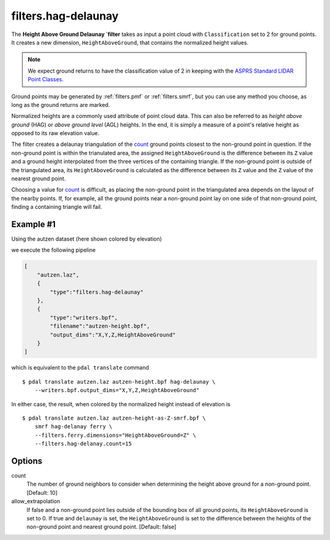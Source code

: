 .. _filters.hag-delaunay:

filters.hag-delaunay
===============================================================================

The **Height Above Ground Delaunay `filter** takes as input a point cloud with
``Classification`` set to 2 for ground points.  It creates a new dimension,
``HeightAboveGround``, that contains the normalized height values.

.. note::

   We expect ground returns to have the classification value of 2 in keeping
   with the `ASPRS Standard LIDAR Point Classes
   <http://www.asprs.org/a/society/committees/standards/LAS_1_4_r13.pdf>`_.

Ground points may be generated by :ref:`filters.pmf` or
:ref:`filters.smrf`, but you can use any method
you choose, as long as the ground returns are marked.

Normalized heights are a commonly used attribute of point cloud data. This can
also be referred to as *height above ground* (HAG) or *above ground level* (AGL)
heights. In the end, it is simply a measure of a point's relative height as
opposed to its raw elevation value.

The filter creates a delaunay triangulation of the `count`_ ground points
closest to the non-ground point in question.  If the non-ground point is
within the trianulated area, the assigned ``HeightAboveGround`` is the
difference between its ``Z`` value and a ground height interpolated from
the three vertices of the containing triangle.  If the non-ground point
is outside of the triangulated area, its ``HeightAboveGround`` is calculated
as the difference between its ``Z`` value and the ``Z`` value of the
nearest ground point.

Choosing a value for `count`_ is difficult, as placing the non-ground
point in the triangulated area depends on the layout of the nearby points.
If, for example, all the ground points near a non-ground point lay on
one side of that non-ground point, finding a containing triangle will fail.

.. embed::

Example #1
----------

Using the autzen dataset (here shown colored by elevation)

.. image:: ./images/autzen-elevation.png
   :height: 400px

we execute the following pipeline

.. code-block:: json

  [
      "autzen.laz",
      {
          "type":"filters.hag-delaunay"
      },
      {
          "type":"writers.bpf",
          "filename":"autzen-height.bpf",
          "output_dims":"X,Y,Z,HeightAboveGround"
      }
  ]

which is equivalent to the ``pdal translate`` command

::

    $ pdal translate autzen.laz autzen-height.bpf hag-delaunay \
        --writers.bpf.output_dims="X,Y,Z,HeightAboveGround"

In either case, the result, when colored by the normalized height instead of
elevation is

.. image:: ./images/autzen-height.png
   :height: 400px

::

    $ pdal translate autzen.laz autzen-height-as-Z-smrf.bpf \
        smrf hag-delanay ferry \
        --filters.ferry.dimensions="HeightAboveGround=Z" \
        --filters.hag-delanay.count=15

Options
-------------------------------------------------------------------------------

_`count`
    The number of ground neighbors to consider when determining the height
    above ground for a non-ground point.  [Default: 10]

allow_extrapolation
    If false and a non-ground point lies outside of the bounding box of
    all ground points, its ``HeightAboveGround`` is set to 0.  If true
    and ``delaunay`` is set, the ``HeightAboveGround`` is set to the
    difference between the heights of the non-ground point and nearest
    ground point.  [Default: false]
